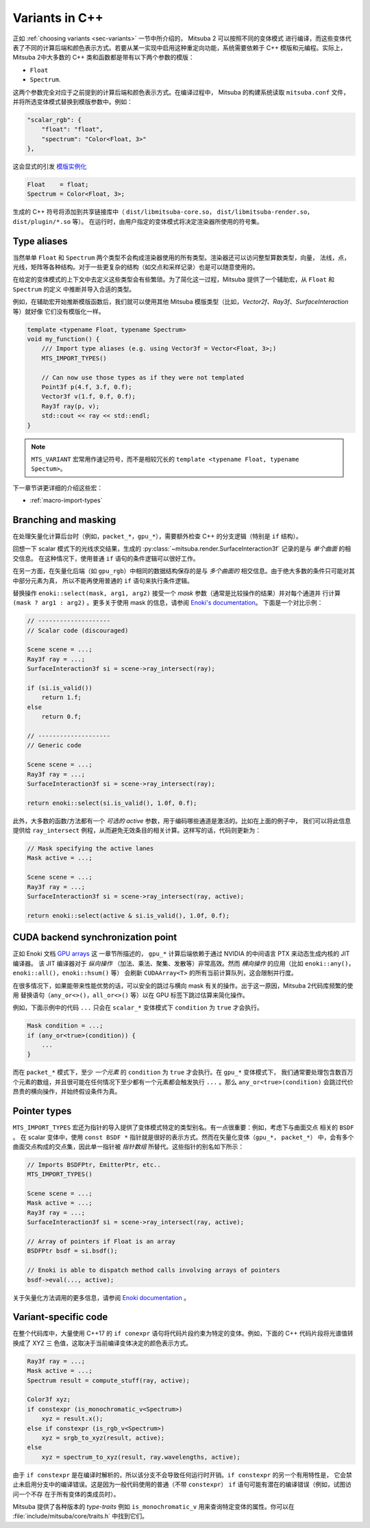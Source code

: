 .. _sec-variants-cpp:

Variants in C++
===============

正如 :ref:`choosing variants <sec-variants>` 一节中所介绍的， Mitsuba 2 可以按照不同的变体模式
进行编译，而这些变体代表了不同的计算后端和颜色表示方式。若要从某一实现中启用这种重定向功能，系统需要依赖于
C++ 模版和元编程。实际上，Mitsuba 2中大多数的 C++ 类和函数都是带有以下两个参数的模版：

- ``Float`` 
- ``Spectrum``.

这两个参数完全对应于之前提到的计算后端和颜色表示方式。在编译过程中， Mitsuba 的构建系统读取  ``mitsuba.conf`` 文件，
并将所选变体模式替换到模版参数中。例如：

.. code-block:: text

    "scalar_rgb": {
        "float": "float",
        "spectrum": "Color<Float, 3>"
    },

这会显式的引发
`模版实例化 <https://en.cppreference.com/w/cpp/language/class_template#Explicit_instantiation>`_

.. code-block::

    Float    = float;
    Spectrum = Color<Float, 3>;

生成的 C++ 符号将添加到共享链接库中（ ``dist/libmitsuba-core.so``， ``dist/libmitsuba-render.so``， ``dist/plugin/*.so`` 等）。
在运行时，由用户指定的变体模式将决定渲染器所使用的符号集。

Type aliases
------------

当然单单 ``Float`` 和 ``Spectrum`` 两个类型不会构成渲染器使用的所有类型。渲染器还可以访问整型算数类型，向量，
法线，点，光线，矩阵等各种结构。对于一些更复杂的结构（如交点和采样记录）也是可以随意使用的。

在给定的变体模式的上下文中去定义这些类型会有些繁琐。为了简化这一过程，Mitsuba 提供了一个辅助宏，从 ``Float`` 和 ``Spectrum`` 的定义
中推断并导入合适的类型。

例如，在辅助宏开始推断模版函数后，我们就可以使用其他 Mitsuba 模版类型（比如，`Vector2f`、`Ray3f`、`SurfaceInteraction` 等）就好像
它们没有模版化一样。

.. code-block:: c++

    template <typename Float, typename Spectrum>
    void my_function() {
        /// Import type aliases (e.g. using Vector3f = Vector<Float, 3>;)
        MTS_IMPORT_TYPES()

        // Can now use those types as if they were not templated
        Point3f p(4.f, 3.f, 0.f);
        Vector3f v(1.f, 0.f, 0.f);
        Ray3f ray(p, v);
        std::cout << ray << std::endl;
    }

.. note:: 

    ``MTS_VARIANT`` 宏常用作速记符号，而不是相较冗长的 ``template <typename Float, typename Spectum>``。

下一章节讲更详细的介绍这些宏：

- :ref:`macro-import-types`


Branching and masking
---------------------

在处理矢量化计算后台时（例如，``packet_*``，``gpu_*``），需要额外检查 C++ 的分支逻辑（特别是 ``if`` 结构）。

回想一下 scalar 模式下的光线求交结果，生成的 :py:class:`~mitsuba.render.SurfaceInteraction3f` 记录的是与 *单个曲面* 的相交信息。
在这种情况下，使用普通 ``if`` 语句的条件逻辑可以很好工作。

在另一方面，在矢量化后端（如 ``gpu_rgb``）中相同的数据结构保存的是与 *多个曲面的* 相交信息。由于绝大多数的条件只可能对其中部分元素为真，
所以不能再使用普通的 ``if`` 语句来执行条件逻辑。

替换操作 ``enoki::select(mask, arg1, arg2)`` 接受一个 *mask* 参数（通常是比较操作的结果）并对每个通道并
行计算 ``(mask ? arg1 : arg2)`` 。更多关于使用 mask 的信息，请参阅 `Enoki's documentation <https://enoki.readthedocs.io/en/master/basics.html#working-with-masks>`_。
下面是一个对比示例：

.. code-block:: cpp

    // --------------------
    // Scalar code (discouraged)

    Scene scene = ...;
    Ray3f ray = ...;
    SurfaceInteraction3f si = scene->ray_intersect(ray);

    if (si.is_valid())
        return 1.f;
    else
        return 0.f;

    // --------------------
    // Generic code

    Scene scene = ...;
    Ray3f ray = ...;
    SurfaceInteraction3f si = scene->ray_intersect(ray);

    return enoki::select(si.is_valid(), 1.0f, 0.f);

此外，大多数的函数/方法都有一个 *可选的* `active` 参数，用于编码哪些通道是激活的。比如在上面的例子中，
我们可以将此信息提供给 ``ray_intersect`` 例程，从而避免无效条目的相关计算。这样写的话，代码则更新为：

.. code-block:: cpp

    // Mask specifying the active lanes
    Mask active = ...;

    Scene scene = ...;
    Ray3f ray = ...;
    SurfaceInteraction3f si = scene->ray_intersect(ray, active);

    return enoki::select(active & si.is_valid(), 1.0f, 0.f);

CUDA backend synchronization point
----------------------------------

正如 Enoki 文档 `GPU arrays <https://enoki.readthedocs.io/en/master/gpu.html#suggestions-regarding-horizontal-operations>`_ 这
一章节所描述的， ``gpu_*`` 计算后端依赖于通过 NVIDIA 的中间语言 PTX 来动态生成内核的 JIT 编译器。 该 JIT 编译器对于 *纵向操作*
（加法、乘法、聚集、发散等）非常高效。然而 *横向操作* 的应用（比如 ``enoki::any()``，``enoki::all()``，``enoki::hsum()`` 等）
会刷新 ``CUDAArray<T>`` 的所有当前计算队列，这会限制并行度。

在很多情况下，如果能带来性能优势的话，可以安全的跳过与横向 mask 有关的操作。出于这一原因，Mitsuba 2代码库频繁的使用
替换语句（``any_or<>()``，``all_or<>()`` 等）以在 GPU 标签下跳过估算来简化操作。

例如，下面示例中的代码 ``...`` 只会在 ``scalar_*`` 变体模式下 ``condition`` 为 ``true`` 才会执行。

.. code-block:: cpp

    Mask condition = ...;
    if (any_or<true>(condition)) {
        ...
    }

而在 ``packet_*`` 模式下，至少 *一个元素* 的 ``condition`` 为 ``true`` 才会执行。在 ``gpu_*`` 变体模式下，
我们通常要处理包含数百万个元素的数组，并且很可能在任何情况下至少都有一个元素都会触发执行 ``...`` 。那么 ``any_or<true>(condition)`` 会跳过代价
昂贵的横向操作，并始终假设条件为真。

Pointer types
-------------

``MTS_IMPORT_TYPES`` 宏还为指针的导入提供了变体模式特定的类型别名。有一点很重要：例如，考虑下与曲面交点
相关的 ``BSDF`` 。 在 scalar 变体中，使用  ``const BSDF *`` 指针就是很好的表示方式。然而在矢量化变体（``gpu_*``， ``packet_*``）
中，会有多个曲面交点构成的交点集，因此单一指针被 *指针数组* 所替代。这些指针的别名如下所示：

.. code-block:: c++

    // Imports BSDFPtr, EmitterPtr, etc..
    MTS_IMPORT_TYPES()

    Scene scene = ...;
    Mask active = ...;
    Ray3f ray = ...;
    SurfaceInteraction3f si = scene->ray_intersect(ray, active);

    // Array of pointers if Float is an array
    BSDFPtr bsdf = si.bsdf();

    // Enoki is able to dispatch method calls involving arrays of pointers
    bsdf->eval(..., active);

关于矢量化方法调用的更多信息，请参阅 `Enoki documentation <https://enoki.readthedocs.io/en/master/calls.html>`_ 。

Variant-specific code
---------------------

在整个代码库中，大量使用 C++17 的 ``if conexpr`` 语句将代码片段约束为特定的变体。例如，下面的 C++ 代码片段将光谱值转换成了 XYZ 三
色值，这取决于当前编译变体决定的颜色表示方式。

.. code-block:: c++

    Ray3f ray = ...;
    Mask active = ...;
    Spectrum result = compute_stuff(ray, active);

    Color3f xyz;
    if constexpr (is_monochromatic_v<Spectrum>)
        xyz = result.x();
    else if constexpr (is_rgb_v<Spectrum>)
        xyz = srgb_to_xyz(result, active);
    else
        xyz = spectrum_to_xyz(result, ray.wavelengths, active);

由于 ``if constexpr`` 是在编译时解析的，所以该分支不会导致任何运行时开销。``if constexpr`` 的另一个有用特性是，
它会禁止未启用分支中的编译错误。这是因为一般代码使用的普通（不带 ``constexpr``） ``if`` 语句可能有潜在的编译错误（例如，试图访问一个不存
在于所有变体的类成员时）。

Mitsuba 提供了各种版本的 *type-traits* 例如 ``is_monochromatic_v`` 用来查询特定变体的属性。你可以在 :file:`include/mitsuba/core/traits.h` 中找到它们。
